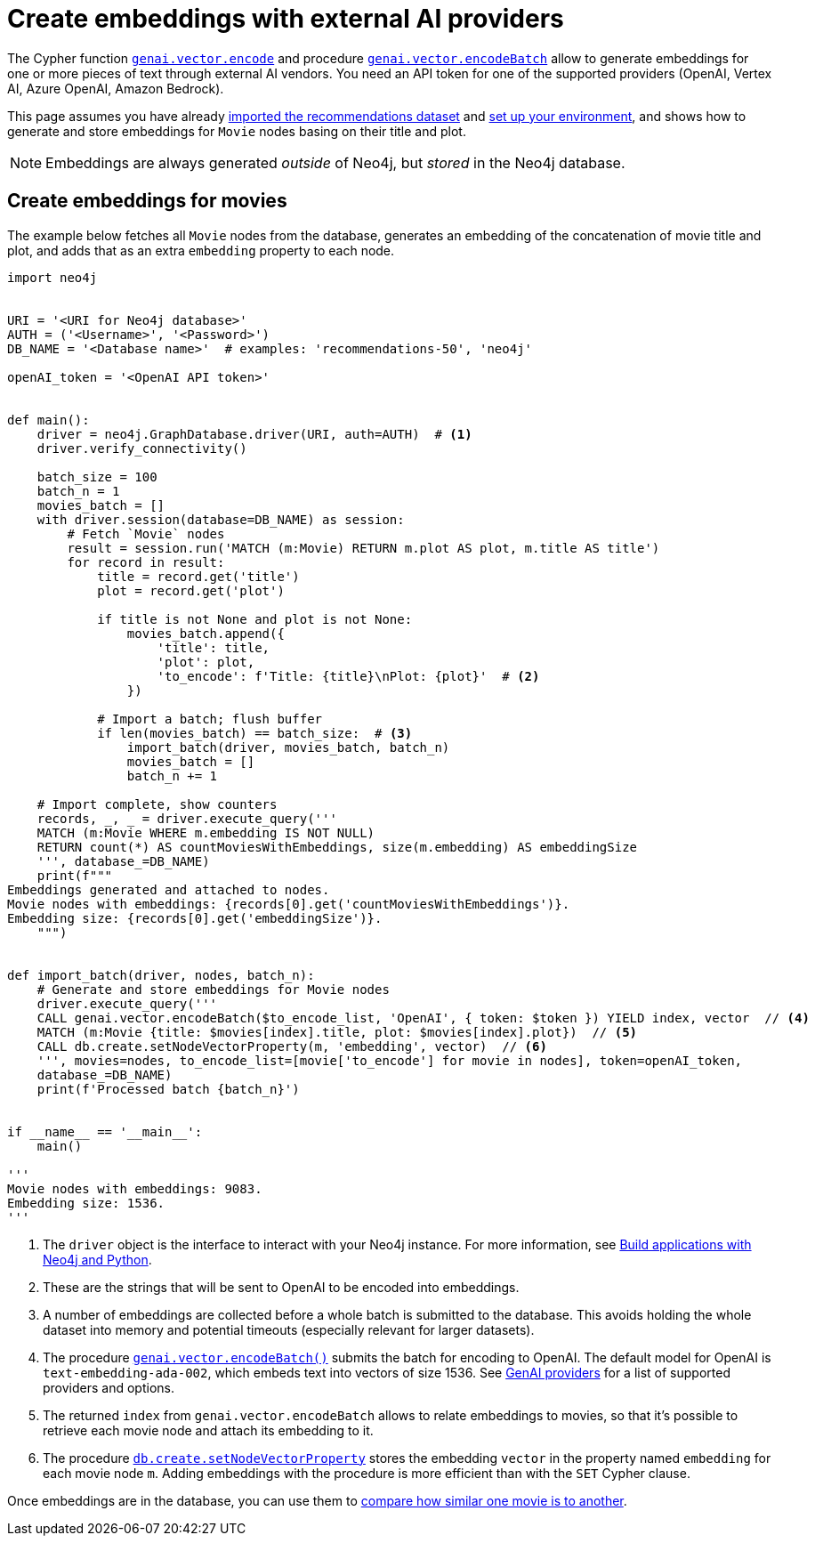 = Create embeddings with external AI providers
:page-toclevels: -1

The Cypher function link:https://neo4j.com/docs/cypher-manual/current/genai-integrations/#single-embedding[`genai.vector.encode`] and procedure link:https://neo4j.com/docs/cypher-manual/current/genai-integrations/#multiple-embeddings[`genai.vector.encodeBatch`] allow to generate embeddings for one or more pieces of text through external AI vendors.
You need an API token for one of the supported providers (OpenAI, Vertex AI, Azure OpenAI, Amazon Bedrock).

This page assumes you have already xref:setup/import-dataset.adoc[imported the recommendations dataset] and xref:setup/environment.adoc[set up your environment], and shows how to generate and store embeddings for `Movie` nodes basing on their title and plot.

[NOTE]
Embeddings are always generated _outside_ of Neo4j, but _stored_ in the Neo4j database.


== Create embeddings for movies

The example below fetches all `Movie` nodes from the database, generates an embedding of the concatenation of movie title and plot, and adds that as an extra `embedding` property to each node.

////
MATCH (m:Movie WHERE m.plot IS NOT NULL)
WITH collect(m) AS movies,
     count(*) AS total,
     100 AS batchSize
UNWIND range(0, total, batchSize) AS batchStart
CALL {
    WITH movies, batchStart, batchSize
    WITH movies, batchStart, [movie IN movies[batchStart .. batchStart + batchSize] | movie.title || ': ' || movie.plot] AS batch
    CALL genai.vector.encodeBatch(batch, 'OpenAI', { token: $token }) YIELD index, vector
    CALL db.create.setNodeVectorProperty(movies[batchStart + index], 'embedding', vector)
} IN TRANSACTIONS OF 1 ROW
////

[source, python]
----
import neo4j


URI = '<URI for Neo4j database>'
AUTH = ('<Username>', '<Password>')
DB_NAME = '<Database name>'  # examples: 'recommendations-50', 'neo4j'

openAI_token = '<OpenAI API token>'


def main():
    driver = neo4j.GraphDatabase.driver(URI, auth=AUTH)  # <1>
    driver.verify_connectivity()

    batch_size = 100
    batch_n = 1
    movies_batch = []
    with driver.session(database=DB_NAME) as session:
        # Fetch `Movie` nodes
        result = session.run('MATCH (m:Movie) RETURN m.plot AS plot, m.title AS title')
        for record in result:
            title = record.get('title')
            plot = record.get('plot')

            if title is not None and plot is not None:
                movies_batch.append({
                    'title': title,
                    'plot': plot,
                    'to_encode': f'Title: {title}\nPlot: {plot}'  # <2>
                })

            # Import a batch; flush buffer
            if len(movies_batch) == batch_size:  # <3>
                import_batch(driver, movies_batch, batch_n)
                movies_batch = []
                batch_n += 1

    # Import complete, show counters
    records, _, _ = driver.execute_query('''
    MATCH (m:Movie WHERE m.embedding IS NOT NULL)
    RETURN count(*) AS countMoviesWithEmbeddings, size(m.embedding) AS embeddingSize
    ''', database_=DB_NAME)
    print(f"""
Embeddings generated and attached to nodes.
Movie nodes with embeddings: {records[0].get('countMoviesWithEmbeddings')}.
Embedding size: {records[0].get('embeddingSize')}.
    """)


def import_batch(driver, nodes, batch_n):
    # Generate and store embeddings for Movie nodes
    driver.execute_query('''
    CALL genai.vector.encodeBatch($to_encode_list, 'OpenAI', { token: $token }) YIELD index, vector  // <4>
    MATCH (m:Movie {title: $movies[index].title, plot: $movies[index].plot})  // <5>
    CALL db.create.setNodeVectorProperty(m, 'embedding', vector)  // <6>
    ''', movies=nodes, to_encode_list=[movie['to_encode'] for movie in nodes], token=openAI_token,
    database_=DB_NAME)
    print(f'Processed batch {batch_n}')


if __name__ == '__main__':
    main()

'''
Movie nodes with embeddings: 9083.
Embedding size: 1536.
'''
----

<1> The `driver` object is the interface to interact with your Neo4j instance.
For more information, see link:https://neo4j.com/docs/python-manual/current/[Build applications with Neo4j and Python].
<2> These are the strings that will be sent to OpenAI to be encoded into embeddings.
<3> A number of embeddings are collected before a whole batch is submitted to the database.
This avoids holding the whole dataset into memory and potential timeouts (especially relevant for larger datasets).
<4> The procedure link:https://neo4j.com/docs/cypher-manual/current/genai-integrations/#multiple-embeddings[`genai.vector.encodeBatch()`] submits the batch for encoding to OpenAI.
The default model for OpenAI is `text-embedding-ada-002`, which embeds text into vectors of size 1536.
See link:https://neo4j.com/docs/cypher-manual/current/genai-integrations/#ai-providers[GenAI providers] for a list of supported providers and options.
<5> The returned `index` from `genai.vector.encodeBatch` allows to relate embeddings to movies, so that it's possible to retrieve each movie node and attach its embedding to it.
<6> The procedure link:https://neo4j.com/docs/cypher-manual/current/indexes/semantic-indexes/vector-indexes/#indexes-vector-set[`db.create.setNodeVectorProperty`] stores the embedding `vector` in the property named `embedding` for each movie node `m`.
Adding embeddings with the procedure is more efficient than with the `SET` Cypher clause.

Once embeddings are in the database, you can use them to xref:embeddings/compute-similarity.adoc[compare how similar one movie is to another].
